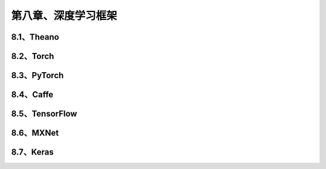 第八章、深度学习框架
=======================================================================

8.1、Theano
---------------------------------------------------------------------
8.2、Torch
---------------------------------------------------------------------
8.3、PyTorch
---------------------------------------------------------------------
8.4、Caffe
---------------------------------------------------------------------
8.5、TensorFlow
---------------------------------------------------------------------
8.6、MXNet
---------------------------------------------------------------------
8.7、Keras
---------------------------------------------------------------------